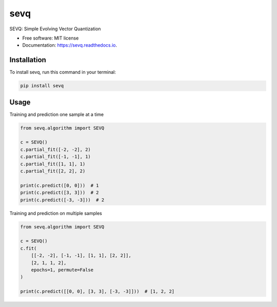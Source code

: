 ====
sevq
====


.. image:: https://img.shields.io/pypi/v/sevq.svg
        :target: https://pypi.python.org/pypi/sevq

.. image:: https://img.shields.io/travis/sylwekczmil/sevq.svg
        :target: https://travis-ci.com/github/sylwekczmil/sevq

.. image:: https://readthedocs.org/projects/sevq/badge/?version=latest
        :target: https://sevq.readthedocs.io/en/latest/?version=latest
        :alt: Documentation Status


SEVQ: Simple Evolving Vector Quantization


* Free software: MIT license
* Documentation: https://sevq.readthedocs.io.



Installation
--------------

To install sevq, run this command in your terminal:

.. code-block:: console

    pip install sevq

Usage
-----

Training and prediction one sample at a time


.. code:: python3

    from sevq.algorithm import SEVQ

    c = SEVQ()
    c.partial_fit([-2, -2], 2)
    c.partial_fit([-1, -1], 1)
    c.partial_fit([1, 1], 1)
    c.partial_fit([2, 2], 2)

    print(c.predict([0, 0]))  # 1
    print(c.predict([3, 3]))  # 2
    print(c.predict([-3, -3]))  # 2

Training and prediction on multiple samples


.. code:: python3

    from sevq.algorithm import SEVQ

    c = SEVQ()
    c.fit(
        [[-2, -2], [-1, -1], [1, 1], [2, 2]],
        [2, 1, 1, 2],
        epochs=1, permute=False
    )

    print(c.predict([[0, 0], [3, 3], [-3, -3]]))  # [1, 2, 2]
